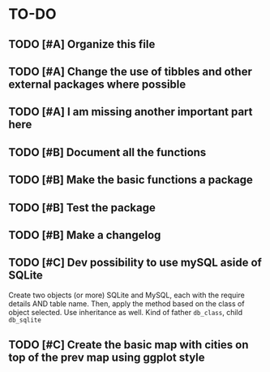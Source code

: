 * TO-DO
** TODO [#A] Organize this file
** TODO [#A] Change the use of tibbles and other external packages where possible
** TODO [#A] I am missing another important part here
** TODO [#B] Document all the functions
** TODO [#B] Make the basic functions a package
** TODO [#B] Test the package
** TODO [#B] Make a changelog
** TODO [#C] Dev possibility to use mySQL aside of SQLite
Create two objects (or more) SQLite and MySQL, each with the require details AND table name. Then, apply the method based on the class of object selected. Use inheritance as well. Kind of father =db_class=, child =db_sqlite=
** TODO [#C] Create the basic map with cities on top of the prev map using ggplot style
